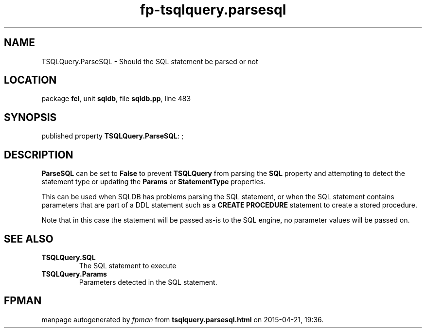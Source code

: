 .\" file autogenerated by fpman
.TH "fp-tsqlquery.parsesql" 3 "2014-03-14" "fpman" "Free Pascal Programmer's Manual"
.SH NAME
TSQLQuery.ParseSQL - Should the SQL statement be parsed or not
.SH LOCATION
package \fBfcl\fR, unit \fBsqldb\fR, file \fBsqldb.pp\fR, line 483
.SH SYNOPSIS
published property \fBTSQLQuery.ParseSQL\fR: ;
.SH DESCRIPTION
\fBParseSQL\fR can be set to \fBFalse\fR to prevent \fBTSQLQuery\fR from parsing the \fBSQL\fR property and attempting to detect the statement type or updating the \fBParams\fR or \fBStatementType\fR properties.

This can be used when SQLDB has problems parsing the SQL statement, or when the SQL statement contains parameters that are part of a DDL statement such as a \fBCREATE PROCEDURE\fR statement to create a stored procedure.

Note that in this case the statement will be passed as-is to the SQL engine, no parameter values will be passed on.


.SH SEE ALSO
.TP
.B TSQLQuery.SQL
The SQL statement to execute
.TP
.B TSQLQuery.Params
Parameters detected in the SQL statement.

.SH FPMAN
manpage autogenerated by \fIfpman\fR from \fBtsqlquery.parsesql.html\fR on 2015-04-21, 19:36.

